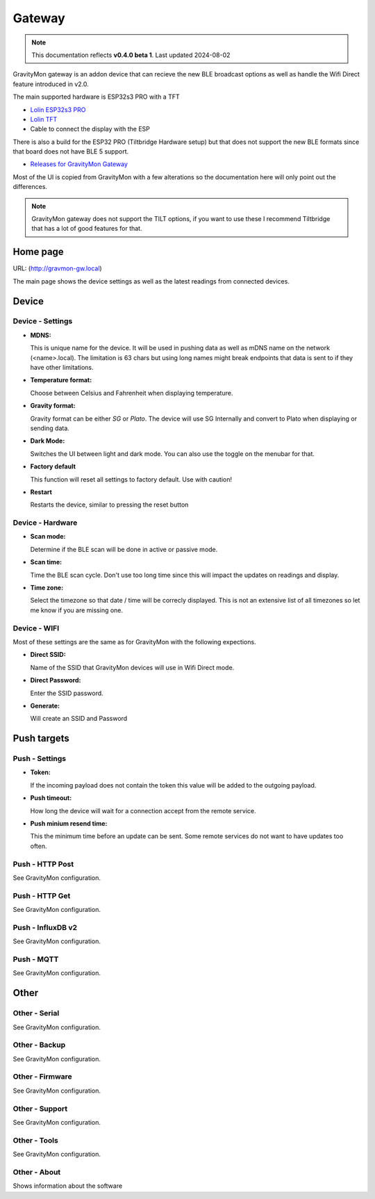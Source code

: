 .. _gateway:

Gateway
#######

.. note::

  This documentation reflects **v0.4.0 beta 1**. Last updated 2024-08-02


GravityMon gateway is an addon device that can recieve the new BLE broadcast options as well as handle the Wifi Direct feature introduced in v2.0.

The main supported hardware is ESP32s3 PRO with a TFT 

* `Lolin ESP32s3 PRO <https://www.wemos.cc/en/latest/s3/s3_pro.html>`_ 
* `Lolin TFT <https://www.wemos.cc/en/latest/d1_mini_shield/tft_2_4.html>`_ 
* Cable to connect the display with the ESP

There is also a build for the ESP32 PRO (Tiltbridge Hardware setup) but that does not support the new BLE formats since that board does not have BLE 5 support.

* `Releases for GravityMon Gateway <https://github.com/mp-se/gravitymon-gateway/releases>`_ 

Most of the UI is copied from GravityMon with a few alterations so the documentation here will only point out the differences.

.. note::

  GravityMon gateway does not support the TILT options, if you want to use these I recommend Tiltbridge that has a lot of good features for that.


Home page 
=========

URL: (http://gravmon-gw.local)

.. image:: images/gw/ui-home.png
  :width: 800
  :alt: Home page

The main page shows the device settings as well as the latest readings from connected devices. 


Device 
======

Device - Settings
+++++++++++++++++

.. image:: images/gw/ui-device-settings.png
  :width: 800
  :alt: Device Settings

* **MDNS:** 

  This is unique name for the device. It will be used in pushing data as well as mDNS name on the network (<name>.local). 
  The limitation is 63 chars but using long names might break endpoints that data is sent to if they have other limitations. 

* **Temperature format:** 

  Choose between Celsius and Fahrenheit when displaying temperature. 

* **Gravity format:**

  Gravity format can be either `SG` or `Plato`. The device will use SG Internally and convert to Plato when displaying or sending data.

* **Dark Mode:**

  Switches the UI between light and dark mode. You can also use the toggle on the menubar for that.

* **Factory default**

  This function will reset all settings to factory default. Use with caution!

* **Restart**

  Restarts the device, similar to pressing the reset button


Device - Hardware
+++++++++++++++++

.. image:: images/gw/ui-device-hardware.png
  :width: 800
  :alt: Device Hardware

* **Scan mode:**

  Determine if the BLE scan will be done in active or passive mode. 

* **Scan time:**

  Time the BLE scan cycle. Don't use too long time since this will impact the updates on readings and display.

* **Time zone:**

  Select the timezone so that date / time will be correcly displayed. This is not an extensive list of all timezones so let me know if you are missing one. 


Device - WIFI
+++++++++++++

.. image:: images/gw/ui-device-wifi.png
  :width: 800
  :alt: Device WIFI

Most of these settings are the same as for GravityMon with the following expections.

* **Direct SSID:**

  Name of the SSID that GravityMon devices will use in Wifi Direct mode.

* **Direct Password:**

  Enter the SSID password. 

* **Generate:**

  Will create an SSID and Password


Push targets
============

Push - Settings
+++++++++++++++

.. image:: images/gw/ui-push-settings.png
  :width: 800
  :alt: Push Settings

* **Token:**

  If the incoming payload does not contain the token this value will be added to the outgoing payload.

* **Push timeout:** 

  How long the device will wait for a connection accept from the remote service.

* **Push minium resend time:** 

  This the minimum time before an update can be sent. Some remote services do not want to have updates too often. 

Push - HTTP Post
++++++++++++++++

See GravityMon configuration.


Push - HTTP Get
+++++++++++++++

See GravityMon configuration.


Push - InfluxDB v2
++++++++++++++++++

See GravityMon configuration.


Push - MQTT
+++++++++++

See GravityMon configuration.


Other
=====

Other - Serial
++++++++++++++

See GravityMon configuration.


Other - Backup
++++++++++++++

See GravityMon configuration.


Other - Firmware
++++++++++++++++

See GravityMon configuration.


Other - Support
+++++++++++++++

See GravityMon configuration.


Other - Tools
+++++++++++++

See GravityMon configuration.


Other - About
+++++++++++++

Shows information about the software
